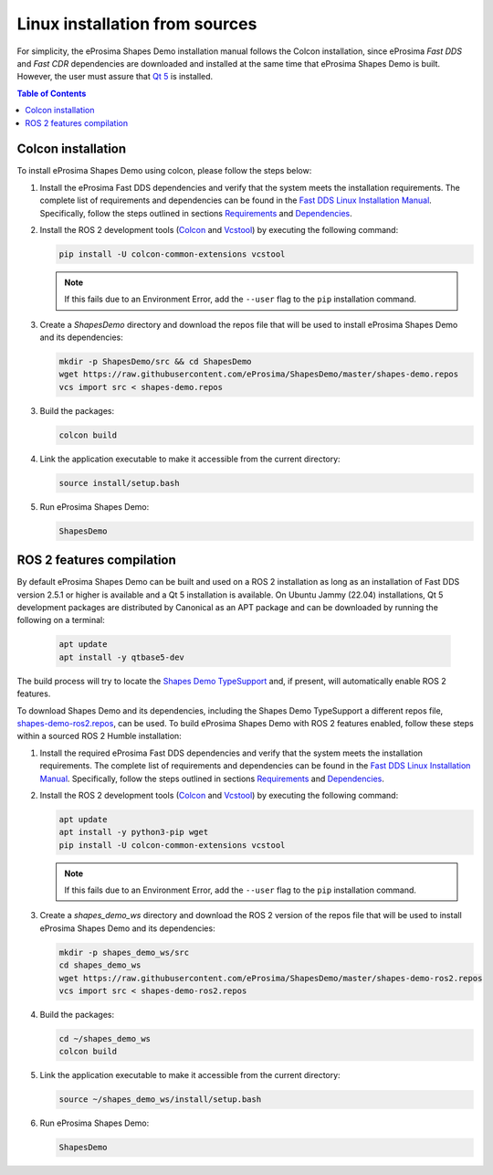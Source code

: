 .. _installation_linux_sources:

Linux installation from sources
===============================

For simplicity, the eProsima Shapes Demo installation manual follows the Colcon installation, since eProsima *Fast DDS*
and *Fast CDR* dependencies are downloaded and installed at the same time that eProsima Shapes Demo is built.
However, the user must assure that `Qt 5 <https://doc.qt.io/qt-5/>`_ is installed.

.. contents:: Table of Contents
   :depth: 1
   :local:
   :backlinks: none

.. _linux_colcon_installation:

Colcon installation
-------------------

To install eProsima Shapes Demo using colcon, please follow the steps below:

1.  Install the eProsima Fast DDS dependencies and verify that the system meets the installation requirements.
    The complete list of requirements and dependencies can be found in the
    `Fast DDS Linux Installation Manual <https://fast-dds.docs.eprosima.com/en/latest/installation/sources/sources_linux.html>`_.
    Specifically, follow the steps outlined in sections
    `Requirements <https://fast-dds.docs.eprosima.com/en/latest/installation/sources/sources_linux.html#requirements>`_
    and
    `Dependencies <https://fast-dds.docs.eprosima.com/en/latest/installation/sources/sources_linux.html#dependencies>`_.

2.  Install the ROS 2 development tools (`Colcon <https://colcon.readthedocs.io/en/released/>`_ and
    `Vcstool <https://pypi.org/project/vcstool/>`_) by executing the following command:

    .. code-block:: bash

           pip install -U colcon-common-extensions vcstool

    .. note::

        If this fails due to an Environment Error, add the ``--user`` flag to the ``pip`` installation
        command.

3.  Create a `ShapesDemo` directory and download the repos file that will be used to install
    eProsima Shapes Demo and its dependencies:

    .. code-block:: bash

        mkdir -p ShapesDemo/src && cd ShapesDemo
        wget https://raw.githubusercontent.com/eProsima/ShapesDemo/master/shapes-demo.repos
        vcs import src < shapes-demo.repos

3.  Build the packages:

    .. code-block:: bash

        colcon build

4.  Link the application executable to make it accessible from the current directory:

    .. code-block:: bash

        source install/setup.bash

5.  Run eProsima Shapes Demo:

    .. code-block:: bash

        ShapesDemo

.. _linux_ros2_compilation:

ROS 2 features compilation
--------------------------

By default eProsima Shapes Demo can be built and used on a ROS 2 installation as long as an installation of Fast DDS
version 2.5.1 or higher is available and a Qt 5 installation is available.
On Ubuntu Jammy (22.04) installations, Qt 5 development packages are distributed by Canonical as an APT package and can
be downloaded by running the following on a terminal:

    .. code-block:: bash

        apt update
        apt install -y qtbase5-dev

The build process will try to locate the `Shapes Demo TypeSupport <https://github.com/eProsima/ShapesDemo-TypeSupport>`_ and, if present, will automatically enable ROS 2 features.

To download Shapes Demo and its dependencies, including the Shapes Demo TypeSupport a different repos file, `shapes-demo-ros2.repos <https://github.com/eProsima/ShapesDemo/blob/master/shapes-demo-ros2.repos>`_, can be used.
To build eProsima Shapes Demo with ROS 2 features enabled,
follow these steps within a sourced ROS 2 Humble installation:

1.  Install the required eProsima Fast DDS dependencies and verify that the system meets the installation requirements.
    The complete list of requirements and dependencies can be found in the
    `Fast DDS Linux Installation Manual <https://fast-dds.docs.eprosima.com/en/latest/installation/sources/sources_linux.html>`_.
    Specifically, follow the steps outlined in sections
    `Requirements <https://fast-dds.docs.eprosima.com/en/latest/installation/sources/sources_linux.html#requirements>`_
    and
    `Dependencies <https://fast-dds.docs.eprosima.com/en/latest/installation/sources/sources_linux.html#dependencies>`_.

2.  Install the ROS 2 development tools (`Colcon <https://colcon.readthedocs.io/en/released/>`_ and
    `Vcstool <https://pypi.org/project/vcstool/>`_) by executing the following command:

    .. code-block:: bash

        apt update
        apt install -y python3-pip wget
        pip install -U colcon-common-extensions vcstool

    .. note::

        If this fails due to an Environment Error, add the ``--user`` flag to the ``pip`` installation
        command.

3.  Create a `shapes_demo_ws` directory and download the ROS 2 version of the repos file that will be used to install
    eProsima Shapes Demo and its dependencies:

    .. code-block:: bash

        mkdir -p shapes_demo_ws/src
        cd shapes_demo_ws
        wget https://raw.githubusercontent.com/eProsima/ShapesDemo/master/shapes-demo-ros2.repos
        vcs import src < shapes-demo-ros2.repos

4.  Build the packages:

    .. code-block:: bash

        cd ~/shapes_demo_ws
        colcon build

5.  Link the application executable to make it accessible from the current directory:

    .. code-block:: bash

        source ~/shapes_demo_ws/install/setup.bash

6.  Run eProsima Shapes Demo:

    .. code-block:: bash

        ShapesDemo
